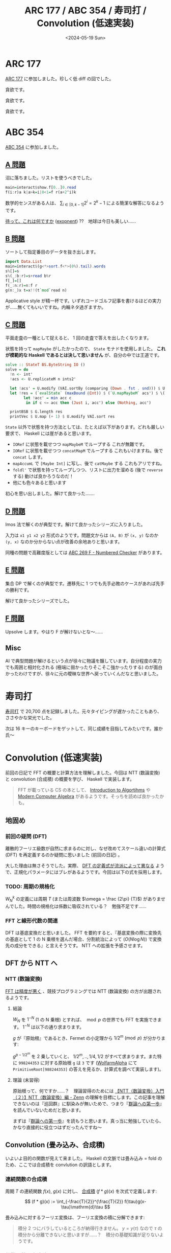 #+TITLE: ARC 177 / ABC 354 / 寿司打 / Convolution (低速実装)
#+DATE: <2024-05-19 Sun>

* ARC 177

[[https://atcoder.jp/contests/arc177][ARC 177]] に参加しました。珍しく低 diff の回でした。

#+BEGIN_DETAILS [[https://atcoder.jp/contests/arc177/tasks/arc177_a][A 問題]]
貪欲です。
#+END_DETAILS

#+BEGIN_DETAILS [[https://atcoder.jp/contests/arc177/tasks/arc177_b][B 問題]]
貪欲です。
#+END_DETAILS

#+BEGIN_DETAILS [[https://atcoder.jp/contests/arc177/tasks/arc177_c][C 問題]]
貪欲です。
#+END_DETAILS

* ABC 354

[[https://atcoder.jp/contests/abc354][ABC 354]] に参加しました。

** [[https://atcoder.jp/contests/abc354/tasks/abc354_a][A 問題]]

沼に落ちました。リストを使うべきでした。

#+BEGIN_SRC hs
main=interact$show.f[0..]0.read
f(i:r)a k|a>k=i|0<1=f r(a+2^i)k
#+END_SRC

数学的センスがある人は、 $\sum_{i \in [0, k-1]} 2^i = 2^k-1$ による簡潔な解答になるようです。

[[https://atcoder.jp/contests/abc354/submissions/53641748][待って、これは何ですか]] ([[https://hackage.haskell.org/package/base-4.20.0.0/docs/Prelude.html#v:exponent][exopnent]]) ??　地球は今日も美しい……

** [[https://atcoder.jp/contests/abc354/tasks/abc354_b][B 問題]]

ソートして指定番目のデータを抜き出します。

#+BEGIN_SRC hs
import Data.List
main=interact$(g<*>sort.f<*>(0%).tail).words
s%[]=s
s%(_:b:r)=s+read b%r
f[_]=[]
f(_:n:r)=n:f r
g(n:_)x t=x!!(t`mod`read n)
#+END_SRC

Applicative style が精一杯です。いずれコードゴルフ記事を書けるほどの実力が……無くてもいいですね。内輪ネタ過ぎますか。

** [[https://atcoder.jp/contests/abc354/tasks/abc354_c][C 問題]]

平面走査の一種として捉えると、 1 回の走査で答えを出したくなります。

状態を持って =mapMaybe= がしたかったので、 =State= モナドを使用しました。 *これが模範的な Haskell であるとは決して思いません* が、自分の中では王道です。

#+BEGIN_SRC hs
solve :: StateT BS.ByteString IO ()
solve = do
  !n <- int'
  !acs <- U.replicateM n ints2'

  let !acs' = U.modify (VAI.sortBy (comparing (Down . fst . snd))) $ U.indexed acs
  let !res = (`evalState` (maxBound @Int)) $ (`U.mapMaybeM` acs') $ \(!i, (!_, !c)) -> state $ \acc ->
        let !acc' = min acc c
         in if c <= acc then (Just i, acc') else (Nothing, acc')

  printBSB $ G.length res
  printVec $ U.map (+ 1) $ U.modify VAI.sort res
#+END_SRC

=State= 以外で状態を持つ方法としては、たとえば以下があります。どれも厳しい要求で、 Haskell には崖があると思います。

- =IORef= に状態を載せつつ =mapMaybeM= でループする
  これが無難です。
- =IORef= に状態を載せつつ =concatMapM= でループする
  これもいけますね。後で =concat= します。
- =mapAccumL= で =[Maybe Int]= に写し、後で =catMaybe= する
  これもアリですね。
- =foldl'= で状態を持ってループしつつ、リストに出力を溜める (後で =reverse= する)
  動けば良かろうなのだ！
- 他にも色々あると思います

初心を思い出しました。解けて良かった…….

** [[https://atcoder.jp/contests/abc354/tasks/abc354_d][D 問題]]

Imos 法で解くのが典型です。解けて良かったシリーズに入りました。

入力は =x1 y1 x2 y2= 形式のようです。問題文からは =(A, B)= が =(x, y)= なのか =(y, x)= なのか分からない点が改善の余地ありと思います。

同種の問題で高難度版としては [[https://atcoder.jp/contests/abc269/tasks/abc269_f][ABC 269 F - Numbered Checker]] があります。

** [[https://atcoder.jp/contests/abc354/tasks/abc354_e][E 問題]]

集合 DP で解くのが典型です。遷移先に 1 つでも先手必敗のケースがあれば先手の勝利です。

解けて良かったシリーズでした。

** [[https://atcoder.jp/contests/abc354/tasks/abc354_f][F 問題]]

Upsolve します。やはり F が解けないとな〜……

** Misc

AI で典型問題が解けるという点が徐々に物議を醸しています。自分程度の実力でも周囲と相対化される (極端に弱かったりそこそこ強かったりする) のが面白かったわけですが、徐々に元の曖昧な世界へ戻っていくんだなと思いました。

* 寿司打

[[https://sushida.net/][寿司打]] で 20,700 点を記録しました。元々タイピングが遅かったこともあり、ささやかな栄光でした。

次は 16 キーのキーボードをゲットして、同じ成績を目指してみたいです。誰か氏〜

* Convolution (低速実装)

前回の日記で FFT の概要と計算方法を理解しました。今回は NTT (数論変換) と convolution (合成積) の概要を学び、 Haskell で実装します。

#+BEGIN_QUOTE
FFT が載っている CS の本として、 [[https://www.kindaikagaku.co.jp/book_list/detail/9784764906488][Introduction to Algortihms]] や [[https://www.cambridge.org/core/books/modern-computer-algebra/DB3563D4013401734851CF683D2F03F0][Modern Computer Algebra]] があるようです。そっちを読めば良かったかも。
#+END_QUOTE

** 地固め

*** 前回の疑問 (DFT)

離散的フーリエ級数が自然に求まるのに対し、なぜ改めてスケール違いの計算式 (DFT) を再定義するのか疑問に思いました (前回の日記) 。

大した理由は無さそうでした。実際、 [[https://qiita.com/TumoiYorozu/items/5855d75a47ef2c7e62c8][DFT の定義式が流派によって異なる]] ようで、正規化パラメータにはブレがあるようです。今回は以下の式を採用します。

\begin{aligned}
W_N^k &:= e^{-i\frac{2\pi}{N}k}
\\ X_N^k &:= \sum_{n \in [0, N - 1] \cap \mathbb{Z}} x_n W_N^{k}
\\ x_n &:= \frac {1} {N} \sum_{n \in [0, N - 1] \cap \mathbb{Z}} x_n W_N^{-k}
\end{aligned}

*** TODO: 周期の規格化

$W_N^k$ の定義には周期 $T$ (または周波数 $\omega = \frac {2\pi} {T}$) がありませんでした。時間の規格化は係数に吸収されている？　勉強不足です……

*** FFT と線形代数の関連

DFT は基底変換だと思いました。 FFT を要約すると、『基底変換の際に変換先の基底として 1 の N 乗根を選んだ場合、分割統治によって $(O(N \log N))$ で変換先の成分をできる』と言えそうです。 NTT への拡張を予感させます。

** DFT から NTT へ

*** NTT (数論変換)

[[https://sen-comp.hatenablog.com/entry/2021/02/06/180310][FFT は精度が悪く]] 、競技プログラミングでは NTT (数論変換) の方が出題されるようです。

**** 結論

$W_N$ を $1^{-N}$ (1 の N 乗根) とすれば、 $\bmod p$ の世界でも FFT を実施できます。 $1^{-N}$ は以下の通り求まります。

$g$ が『原始根』であるとき、Fermet の小定理から $1 / 2^m \pmod p$ が分かります:

\begin{align}
g^{p-1} &= 1 \pmod p
\\ (g^{p-1/{2^m}})^{2^m} &= 1 \pmod p
\end{align}

$g^{p-1/2^m}$ を 2 乗していくと、 $1/2^m, .., 1/4, 1/2$ がすべて求まります。また特に =998244353= に対する原始根 =g= は =3= です ([[https://www.wolframalpha.com/][WolfarmAlpha]] にて =PrimitiveRoot[988244353]= の答えを見るか、計算式を調べて実装します)。

**** 理論 (未習得)

原始根って、何ですか……？　理論習得のためには [[https://zenn.dev/ankoma/articles/72212c58d3f6ef][【NTT（数論変換）入門（２）】NTT（数論変換）編 - Zenn]] の理解を目標にします。この記事を理解できないのは『巡回群』に馴染みが無いためで、つまり『[[https://www.sbcr.jp/product/4815621353/][群論への第一歩]]』を読んでいないためだと思います。

まずは『[[https://www.sbcr.jp/product/4815621353/][群論への第一歩]]』を読もうと思います。真っ当に勉強していたら、かなり直接的に役立つはずだったんですね〜

** Convolution (畳み込み、合成積)

いよいよ目的の関数が見えて来ました。 Haskell の文脈では畳み込み = fold のため、ここでは合成積を convlution の訳語とします。

*** 連続関数の合成積

周期 $T$ の連続関数 $f(x)$, $g(x)$ に対し、 [[https://manabitimes.jp/math/954][合成積]] $(f * g)(x)$ を次式で定義します:

$$
(f * g)(x) := \int_{-\frac{T}{2}}^{\frac{T}{2}} f(\tau)g(x-\tau)\mathrm{d}\tau
$$

畳み込みに対するフーリエ変換は、フーリエ変換の積に分解できます:

\begin{align}
((f * g)(x), e^{i\omega x}) &= \int_{-\frac{T}{2}}^{\frac{T}{2}} (f * g)(x) e^{-i\omega_n x} \mathrm{d}x
\\ &= \int_{-\frac{T}{2}}^{\frac{T}{2}} (\int_{-\frac{T}{2}}^{\frac{T}{2}} f(\tau)g(x-\tau)\mathrm{d}\tau) e^{-i\omega_n x} \mathrm{d}x
\\ &= \int_{-\frac{T}{2}}^{\frac{T}{2}} (\int_{-\frac{T}{2}}^{\frac{T}{2}} f(\tau)g(x-\tau)\mathrm{d}\tau) e^{-i\omega_n \tau} e^{-i\omega_n (x-\tau)} \mathrm{d}x
\\ &:= \int_{-\frac{T}{2}}^{\frac{T}{2}} (\int_{-\frac{T}{2}}^{\frac{T}{2}} f(\tau)g(y)\mathrm{d}\tau) e^{-i\omega_n \tau} e^{-i\omega_n y} \mathrm{d}y
\\ &= \int_{-\frac{T}{2}}^{\frac{T}{2}} f(\tau) e^{-i\omega_n \tau} \mathrm{d}\tau \int_{-\frac{T}{2}}^{\frac{T}{2}} g(y) e^{-i\omega_n y} \mathrm{d}y
\\ &= \mathcal{F}(x)[\omega] \mathcal{F}(g)(x)
\end{align}

#+BEGIN_QUOTE
積分 2 つにバラしているところが納得行きません。 $y = y(\tau)$ なので $\tau$ の積分から分離できないと思いますが……？　積分の基礎知識が足りないようです。
#+END_QUOTE

*** 離散関数の合成積

数列を $f(x) = \sum_i \delta(i - x) a_x$ のように離散的な関数として見ることで、次式が得られると解釈しました:

\begin{align}
a &:= (a_0, a_1, .., a_{n-1})
\\ b &:= (b_0, b_1, .., b_{m-1})
\\ (a * b)_n &:= \sum_{t \in [0, n + m - 2] \cap \mathcal{Z}} a_t b_{n - t}
\end{align}

数列の例としては多項式の係数があります。多項式の積の係数部分は畳み込みで表されます。この辺りは [[https://manabitimes.jp/math/954][高校数学の美しい物語]] の図解が良かったです。

\begin{align}
\mathbb{a} &:= \sum_i a_i x^i
\\ \mathbb{b} &:= \sum_i b_i x^i
\\ (\mathcal{a} \mathbb{b})_n &= (a * b)_n x^n
\end{align}

よって $\mathbb{a} * \mathbb{b} = \mathcal{F^{-1}}(\mathcal{F}(\mathbb{a}) \mathcal{F}(\mathbb{b}))$ により、多項式の積が $O(N \log N)$ で求まります。

*** まとめ

多項式の積を計算する際に、 1 の N 乗根の基底に基底変換し、分割統治で成分を求めた上で、元の基底に対する成分を計算することにより、 $O(N \log N)$ で多項式の積が計算できます。

*** 実装

改めて DFT, IDFT の式を眺めます。

\begin{aligned}
\mathcal{F}&: \{x_i\}_i \mapsto \{X_i\}_i
\\ \mathcal{F^{-1}}&: \{X_i\}_i \mapsto \{x_i\}_i
\\ X_k &:= \sum_{n \in [0, N - 1] \cap \mathbb{Z}} x_n W_N^{nk}
\\ x_n &:= \frac {1} {N} \sum_{n \in [0, N - 1] \cap \mathbb{Z}} x_n W_N^{-nk}
\end{aligned}

FFT の図は前回同様で、 IDFT の計算方法もこの図から分かります:

[[./img/2024-05-12-butterfly-8-4-2-1.png]]

以上を元に、各種関数を実装しました:

- =bitRevSort=: 引数並び替えの部分
  [[https://www.linkedin.com/pulse/%E7%B5%B6%E5%AF%BE%E3%81%AB%E3%82%84%E3%81%A3%E3%81%A6%E3%81%AF%E3%81%84%E3%81%91%E3%81%AA%E3%81%84%E3%83%93%E3%83%83%E3%83%88%E5%8F%8D%E8%BB%A2-masayuki-tatebe?articleId=6539466321338425345][絶対にやってはいけないビット反転]] を参考に実装しました。逆変換は =bitRevSort= 自身です。

- =butterfly=: $\mathcal{F}(\mathbb{a})$ の内、引数の並び替え以外の部分
  上図の通り実装します。ただし $W_N^i := 1^{-N} \pmod p$ とします。

- =invButtefly=: $\mathcal{F^{-1}(\mathbb{a})}$ の内、引数の並び替え以外の部分
  上図で右から左へ逆向きに回路を辿る式を考えて実装します。

- =convolute=: $\mathbb a * \mathbb b = \mathcal{F^{-1}}(\mathcal{F}(\mathbb{a}) \mathcal{F}(\mathbb{b}))$
  式の通り実装します。

詳細は [[https://github.com/cojna/iota][cojna/iota]] の [[https://github.com/cojna/iota/blob/master/src/Math/NTT.hs][Math.NTT]] を参考に実装しました。ただし =iota= においては bit 反転によるソートを実施していない？のか、計算方法に違いがあります。

** verify

まだまだ低速ですが、 =convolute= を使って行きます。

- [[https://judge.yosupo.jp/problem/convolution_mod][Convolution - Library Checker]]
  =convolute= そのものの問題です。
- [[https://atcoder.jp/contests/practice2/tasks/practice2_f][ACL Practice Contest F - Convolution]]
  Library Checker の問題と同じです。テストケースは弱め (?) です。
- [[https://atcoder.jp/contests/atc001/tasks/fft_c][AtCoder Typical Contest 001 C - 高速フーリエ変換]]
  よく考えると畳み込みそのものな問題です。テストケースが弱いので解く必要はありませんが、スライドが良いと思います。また $\bmod$ を取らない畳み込み計算の必要性を
- [[https://atcoder.jp/contests/typical90/tasks/typical90_bm][典型 90 問 065 - RGB Ball 2 (★7)]]
  いずれ見ます……

** 中国剰余定理 (CRT / Garner's algorithm)

- [[https://atcoder.jp/contests/past202203-open/tasks/past202203_n][PAST 10 N - 400億マス計算]]
  2 つの項を選んだ積について考える時、積を指数部に持っていくことで畳み込みに持ち込める。天才ですね。ただし $\bmod$ を取らない？畳み込み計算 ([[https://atcoder.github.io/ac-library/production/document_ja/convolution.html][convolute_ll]] 相当) が必要で、そのために中国剰余定理 (CRT / Gramer Theory) を使っているようです。

=convolutin_ll= ([[https://github.com/atcoder/ac-library/blob/master/atcoder/convolution.hpp][convolution.hpp]])

#+BEGIN_EXPORT html
<blockquote class="twitter-tweet"><p lang="ja" dir="ltr">aclのconvolution_llってどうやって実装してるんだと思ったが3本計算してCRTで復元してるのか</p>&mdash; だうなー (@downerkei) <a href="https://twitter.com/downerkei/status/1772349995368304816?ref_src=twsrc%5Etfw">March 25, 2024</a></blockquote> <script async src="https://platform.twitter.com/widgets.js" charset="utf-8"></script> 
#+END_EXPORT

CRT は理解していませんが、 ACL を写経して AC しました。今は接点を持てただけでヨシ……！

** 今後

僕の =convolution= は、今より 10 倍速くなりそうです。今は AC できるので良しとしますが、将来的には [[https://tayu0110.hatenablog.com/entry/2023/05/06/023244][爆速なNTTを実装したい - 競プロ備忘録]] などを参考に高速化が必要です。

** その他

- [[https://zenn.dev/konn/articles/2023-12-14-pure-parallel-fft-in-linear-haskell#%E3%81%AF%E3%81%98%E3%82%81%E3%81%AB][2023年の Linear Haskell で純粋・並列 FFT を実装する──「Haskell は Rust になれるのか？」補遺]]
- FFT のハードウェア実装？

* Misc

** =SparseGraph= から頂点の型パラメータを削除

=SparseGraph i w= においては頂点の型 =i= (=Index i=) を抽象化していましたが、 =Int= 型に固定しました。 =(x, y)= のように成分に分けた API が欲しければ、都度 =adj :: SparseGraph w -> Vertex -> U.Vector Vertex= をラップした関数を作成します。

